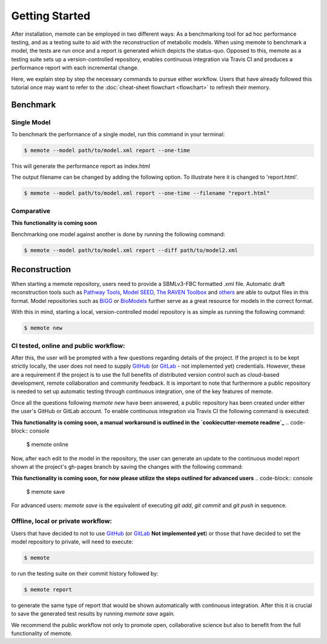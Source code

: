 .. highlight:: shell

===============
Getting Started
===============

After installation, memote can be employed in two different ways: As a
benchmarking tool for ad hoc performance testing, and as a testing suite to aid
with the reconstruction of metabolic models. When using memote to benchmark a
model, the tests are run once and a report is generated which depicts the
status-quo. Opposed to this, memote as a testing suite sets up a
version-controlled repository, enables continuous integration via Travis CI and
produces a performance report with each incremental change.

Here, we explain step by step the necessary commands to pursue either workflow.
Users that have already followed this tutorial once may want to refer to the
:doc:`cheat-sheet flowchart <flowchart>` to refresh their memory.

Benchmark
---------

Single Model
^^^^^^^^^^^^

To benchmark the performance of a single model, run this command in your
terminal:

.. code-block:: console

    $ memote --model path/to/model.xml report --one-time

This will generate the performance report as index.html

The output filename can be changed by adding the following option.
To illustrate here it is changed to 'report.html'.

.. code-block:: console

    $ memote --model path/to/model.xml report --one-time --filename "report.html"

Comparative
^^^^^^^^^^^

**This functionality is coming soon**

Benchmarking one model against another is done by running the following
command:

.. code-block:: console

    $ memote --model path/to/model.xml report --diff path/to/model2.xml

Reconstruction
--------------

When starting a memote repository, users need to provide a SBMLv3-FBC formatted
.xml file. Automatic draft reconstruction tools such as `Pathway Tools`_,
`Model SEED`_, `The RAVEN Toolbox`_ and `others`_ are able to output files in
this format. Model repositories such as `BiGG`_ or `BioModels`_ further serve
as a great resource for models in the correct format.

.. _Pathway Tools: http://bioinformatics.ai.sri.com/ptools/
.. _Model SEED: http://modelseed.org
.. _The RAVEN Toolbox: https://github.com/SysBioChalmers/RAVEN
.. _others: http://www.secondarymetabolites.org/sysbio/
.. _BiGG: http://bigg.ucsd.edu
.. _BioModels: https://www.ebi.ac.uk/biomodels-main/

With this in mind, starting a local, version-controlled model repository is as
simple as running the following command:

.. code-block:: console

    $ memote new

CI tested, online and public workflow:
^^^^^^^^^^^^^^^^^^^^^^^^^^^^^^^^^^^^^^

After this, the user will be prompted with a few questions regarding details of
the project. If the project is to be kept strictly locally, the user does
not need to supply `GitHub`_ (or `GitLab`_ - not implemented yet) credentials.
However, these are a requirement if the project is to use the full benefits of
distributed version control such as cloud-based development, remote
collaboration and community feedback. It is important to note that furthermore
a public repository is needed to set up automatic testing through continuous
integration, one of the key features of memote.

Once all the questions following `memote new` have been answered, a public
repository has been created under either the user's GitHub or GitLab account.
To enable continuous integration via Travis CI the following command is
executed:

**This functionality is coming soon, a manual workaround is outlined in the `cookiecutter-memote readme`_**
.. code-block:: console

    $ memote online

Now, after each edit to the model in the repository, the user can generate
an update to the continuous model report shown at the project's gh-pages
branch by saving the changes with the following command:

**This functionality is coming soon, for now please utilize the steps outlined for advanced users**
.. code-block:: console

    $ memote save

For advanced users: `memote save` is the equivalent of executing `git add`,
`git commit` and `git push` in sequence.

.. _cookiecutter-memote readme: https://github.com/opencobra/cookiecutter-memote

Offline, local or private workflow:
^^^^^^^^^^^^^^^^^^^^^^^^^^^^^^^^^^^

Users that have decided to not to use `GitHub`_ (or `GitLab`_ **Not implemented yet**) or those that
have decided to set the model repository to private, will need to execute:

.. code-block:: console

    $ memote

to run the testing suite on their commit history followed by:

.. code-block:: console

    $ memote report

to generate the same type of report that would be shown automatically with
continuous integration. After this it is crucial to save the generated test
results by running `memote save` again.

We recommend the public workflow not only to promote open, collaborative
science but also to benefit from the full functionality of memote.

.. _GitHub: https://github.com
.. _GitLab: https://gitlab.com
